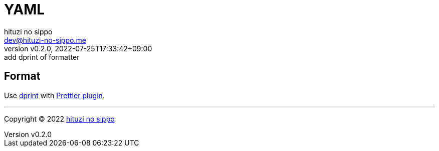 = YAML
:author: hituzi no sippo
:email: dev@hituzi-no-sippo.me
:revnumber: v0.2.0
:revdate: 2022-07-25T17:33:42+09:00
:revremark: add dprint of formatter
:description: YAML
:copyright: Copyright (C) 2022 {author}
// Custom Attributes
:creation_date: 2022-07-25T17:24:07+09:00

== Format

:dprint_url: https://dprint.dev/
:prettier_plugin_link: link:{dprint_url}/plugins/prettier[Prettier plugin^]
Use link:{dprint_url}[dprint^] with {prettier_plugin_link}.


'''

:author_link: link:https://github.com/hituzi-no-sippo[{author}^]
Copyright (C) 2022 {author_link}
